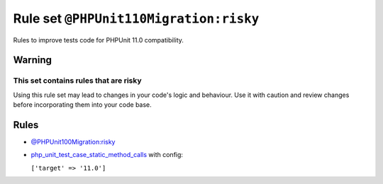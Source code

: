 =======================================
Rule set ``@PHPUnit110Migration:risky``
=======================================

Rules to improve tests code for PHPUnit 11.0 compatibility.

Warning
-------

This set contains rules that are risky
~~~~~~~~~~~~~~~~~~~~~~~~~~~~~~~~~~~~~~

Using this rule set may lead to changes in your code's logic and behaviour. Use it with caution and review changes before incorporating them into your code base.

Rules
-----

- `@PHPUnit100Migration:risky <./PHPUnit100MigrationRisky.rst>`_
- `php_unit_test_case_static_method_calls <./../rules/php_unit/php_unit_test_case_static_method_calls.rst>`_ with config:

  ``['target' => '11.0']``


